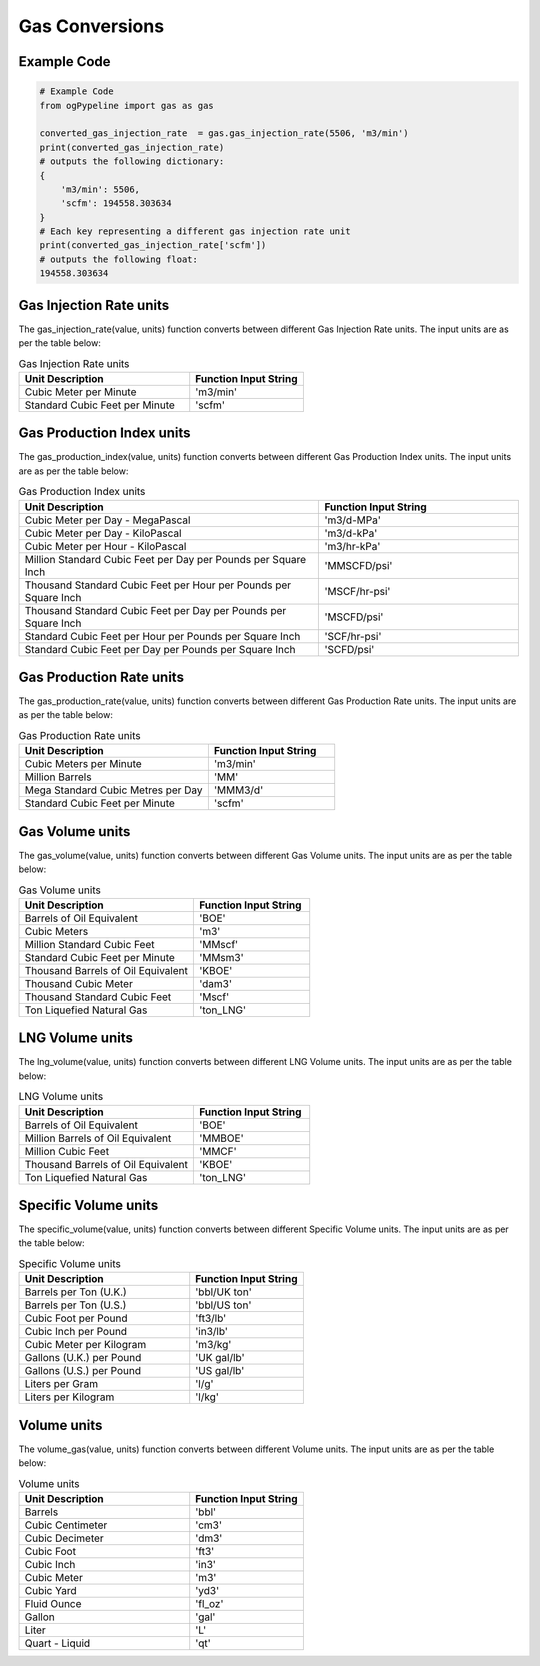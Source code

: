 Gas Conversions
==================
Example Code
------------

.. code:: python

   # Example Code
   from ogPypeline import gas as gas

   converted_gas_injection_rate  = gas.gas_injection_rate(5506, 'm3/min')
   print(converted_gas_injection_rate)
   # outputs the following dictionary:
   {
       'm3/min': 5506,
       'scfm': 194558.303634
   }
   # Each key representing a different gas injection rate unit
   print(converted_gas_injection_rate['scfm'])
   # outputs the following float:
   194558.303634

Gas Injection Rate units
------------
The gas_injection_rate(value, units) function converts between different Gas Injection Rate units. The input units are as per the table below:

.. list-table:: Gas Injection Rate units
   :widths: 60 40
   :header-rows: 1

   * - Unit Description
     - Function Input String
   * - Cubic Meter per Minute
     - 'm3/min'
   * - Standard Cubic Feet per Minute
     - 'scfm'

Gas Production Index units
------------
The gas_production_index(value, units) function converts between different Gas Production Index units. The input units are as per the table below:

.. list-table:: Gas Production Index units
   :widths: 60 40
   :header-rows: 1

   * - Unit Description
     - Function Input String
   * - Cubic Meter per Day - MegaPascal
     - 'm3/d-MPa'
   * - Cubic Meter per Day - KiloPascal
     - 'm3/d-kPa'
   * - Cubic Meter per Hour - KiloPascal
     - 'm3/hr-kPa'
   * - Million Standard Cubic Feet per Day per Pounds per Square Inch
     - 'MMSCFD/psi'
   * - Thousand Standard Cubic Feet per Hour per Pounds per Square Inch
     - 'MSCF/hr-psi'
   * - Thousand Standard Cubic Feet per Day per Pounds per Square Inch
     - 'MSCFD/psi'
   * - Standard Cubic Feet per Hour per Pounds per Square Inch
     - 'SCF/hr-psi'
   * - Standard Cubic Feet per Day per Pounds per Square Inch
     - 'SCFD/psi'

Gas Production Rate units
------------
The gas_production_rate(value, units) function converts between different Gas Production Rate units. The input units are as per the table below:

.. list-table:: Gas Production Rate units
   :widths: 60 40
   :header-rows: 1

   * - Unit Description
     - Function Input String
   * - Cubic Meters per Minute
     - 'm3/min'
   * - Million Barrels
     - 'MM'
   * - Mega Standard Cubic Metres per Day
     - 'MMM3/d'
   * - Standard Cubic Feet per Minute
     - 'scfm'

Gas Volume units
------------
The gas_volume(value, units) function converts between different Gas Volume units. The input units are as per the table below:

.. list-table:: Gas Volume units
   :widths: 60 40
   :header-rows: 1

   * - Unit Description
     - Function Input String
   * - Barrels of Oil Equivalent
     - 'BOE'
   * - Cubic Meters
     - 'm3'
   * - Million Standard Cubic Feet
     - 'MMscf'
   * - Standard Cubic Feet per Minute
     - 'MMsm3'
   * - Thousand Barrels of Oil Equivalent
     - 'KBOE'
   * - Thousand Cubic Meter
     - 'dam3'
   * - Thousand Standard Cubic Feet
     - 'Mscf'
   * - Ton Liquefied Natural Gas
     - 'ton_LNG'

LNG Volume units
------------
The lng_volume(value, units) function converts between different LNG Volume units. The input units are as per the table below:


.. list-table:: LNG Volume units
   :widths: 60 40
   :header-rows: 1

   * - Unit Description
     - Function Input String
   * - Barrels of Oil Equivalent
     - 'BOE'
   * - Million Barrels of Oil Equivalent
     - 'MMBOE'
   * - Million Cubic Feet
     - 'MMCF'
   * - Thousand Barrels of Oil Equivalent
     - 'KBOE'
   * - Ton Liquefied Natural Gas
     - 'ton_LNG'

Specific Volume units
------------
The specific_volume(value, units) function converts between different Specific Volume units. The input units are as per the table below:

.. list-table:: Specific Volume units
   :widths: 60 40
   :header-rows: 1

   * - Unit Description
     - Function Input String
   * - Barrels per Ton (U.K.)
     - 'bbl/UK ton'
   * - Barrels per Ton (U.S.)
     - 'bbl/US ton'
   * - Cubic Foot per Pound
     - 'ft3/lb'
   * - Cubic Inch per Pound
     - 'in3/lb'
   * - Cubic Meter per Kilogram
     - 'm3/kg'
   * - Gallons (U.K.) per Pound
     - 'UK gal/lb'
   * - Gallons (U.S.) per Pound
     - 'US gal/lb'
   * - Liters per Gram
     - 'l/g'
   * - Liters per Kilogram
     - 'l/kg'

Volume units
------------
The volume_gas(value, units) function converts between different Volume units. The input units are as per the table below:

.. list-table:: Volume units
   :widths: 60 40
   :header-rows: 1

   * - Unit Description
     - Function Input String
   * - Barrels
     - 'bbl'
   * - Cubic Centimeter
     - 'cm3'
   * - Cubic Decimeter
     - 'dm3'
   * - Cubic Foot
     - 'ft3'
   * - Cubic Inch
     - 'in3'
   * - Cubic Meter
     - 'm3'
   * - Cubic Yard
     - 'yd3'
   * - Fluid Ounce
     - 'fl_oz'
   * - Gallon
     - 'gal'
   * - Liter
     - 'L'
   * - Quart - Liquid
     - 'qt'
